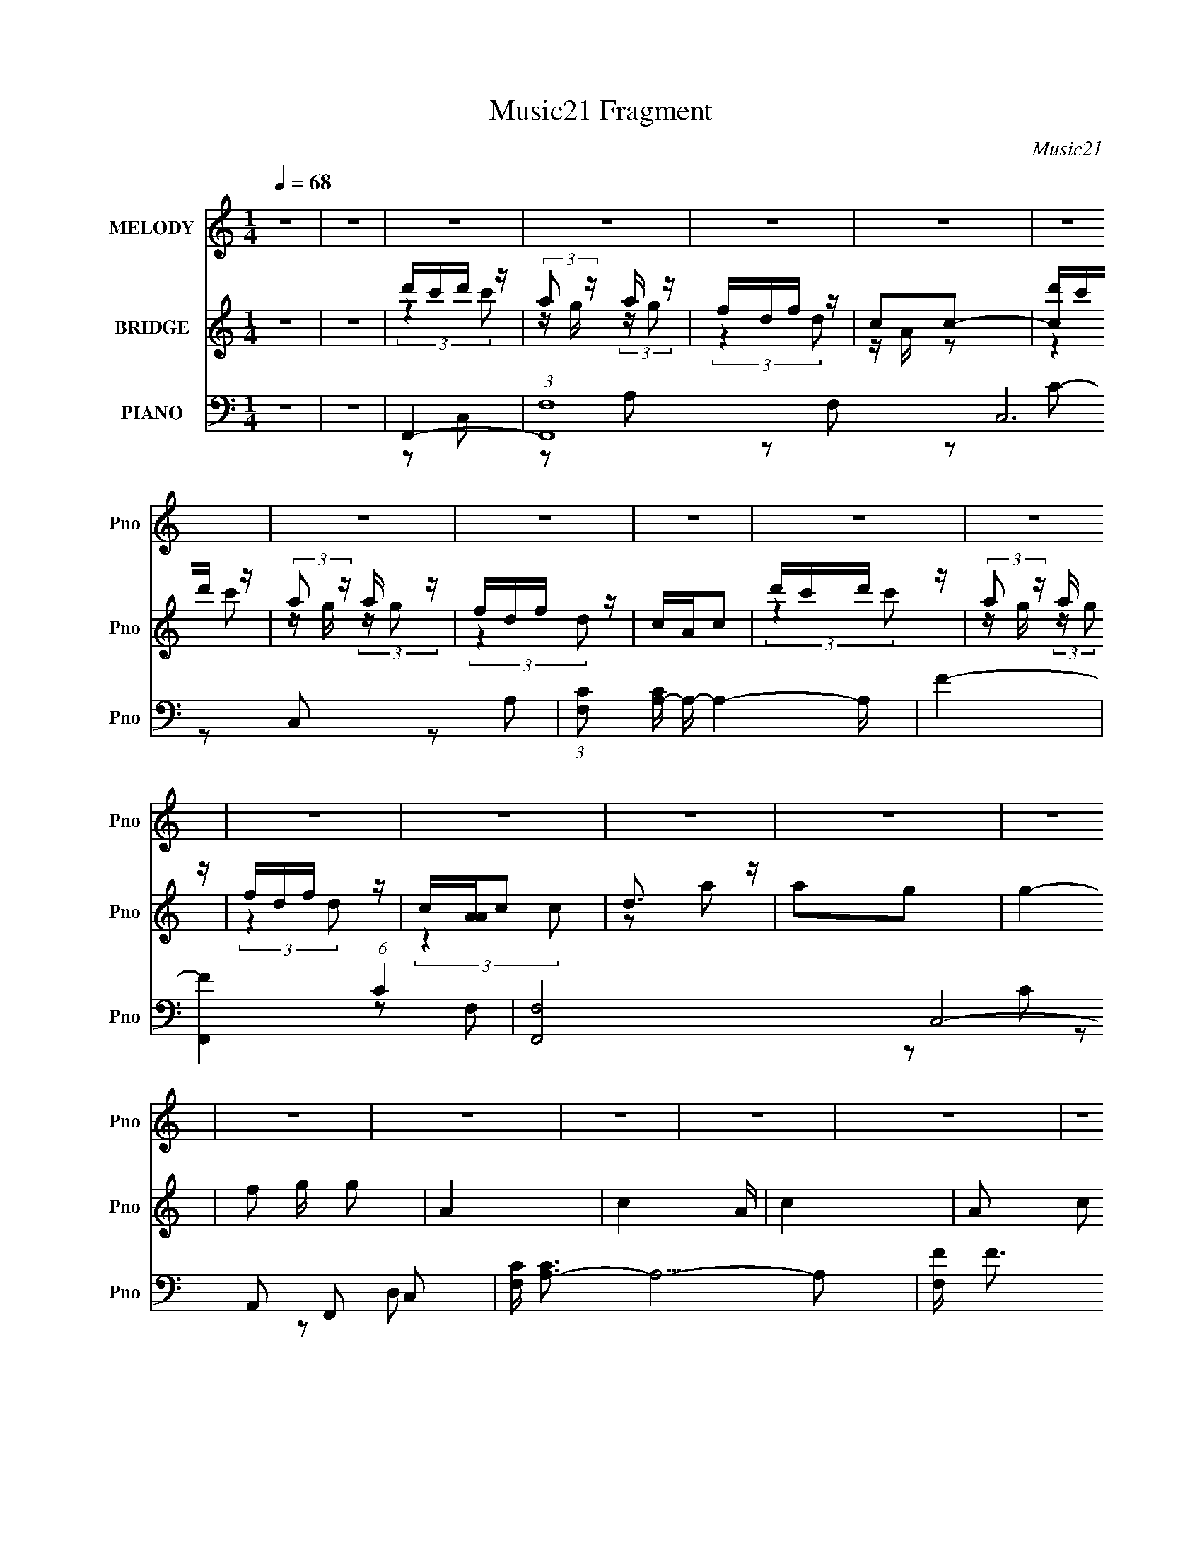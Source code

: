 X:1
T:Music21 Fragment
C:Music21
%%score 1 ( 2 3 4 ) ( 5 6 7 8 )
L:1/16
Q:1/4=68
M:1/4
I:linebreak $
K:none
V:1 treble nm="MELODY" snm="Pno"
V:2 treble nm="BRIDGE" snm="Pno"
V:3 treble 
L:1/4
V:4 treble 
L:1/4
V:5 bass nm="PIANO" snm="Pno"
V:6 bass 
V:7 bass 
L:1/8
V:8 bass 
L:1/4
V:1
 z4 | z4 | z4 | z4 | z4 | z4 | z4 | z4 | z4 | z4 | z4 | z4 | z4 | z4 | z4 | z4 | z4 | z4 | z4 | %19
 z4 | z4 | z4 | z4 | z4 | z4 | z4 | z4 | z4 | z4 | z4 | C C C (3:2:1C2 | C2D2 | C4 | z4 | %34
 F F F (3:2:1F2 | F z G2 | A4- | A2 (3:2:2z G2 | F2A z | A2 (3:2:2d2 c2- | (3:2:1c2 A3- | A z3 | %42
 G G G (3:2:1A2 | G z F z | G4- | G z3 | C C C (3:2:1C2 | C z D z | C4- | C3 z | F F F (3:2:1F2 | %51
 F2G2 | A4- | (3:2:2A4 G2 | F2A2 | A2d2 | c2A2- | A2 z2 | G G G (3:2:1F2 | D2C2 | F4- | F2 z2 | %62
 G G G (3:2:1G2 | G z F z | G4- | G z F (3:2:1G2 | D D D (3:2:1D2 | D z C2 | D4- | D z3 | %70
 G G G (3:2:1G2 | G(3F2 z/ G2 | z G G (3:2:1A2 | G(3F2 z/ F2 | d c c (3:2:1c2 | c z A (3:2:1c2- | %76
 c4 | F2G z | A c c (3:2:1c2 | c z A z | c3 z | z4 | f f f (3:2:1f2 | d2A z | c4 | z4 | %86
 F F F (3:2:1F2 | (3:2:2F4 A2- | (3:2:2A z/ c c (3:2:1c2 | dA2 z | G G G (3:2:1A2 | G z F2 | G3 z | %93
 z4 | A c c (3:2:1c2 | c z A z | c3 z | z4 | f f f (3:2:1f2 | d2A z | c4 | z4 | F F F (3:2:1F2 | %103
 (3:2:4F2 G2 z/ A2- | (3:2:2A z/ c c (3:2:1c2 | dA2 z | GGG z | D2C2 | F4- | %109
 F2[Q:1/4=66] z[Q:1/4=64][Q:1/4=62] z |[Q:1/4=60][Q:1/4=68] z4 | z4 | z4 | z4 | z4 | z4 | z4 | z4 | %118
 z4 | z4 | z4 | z4 | z4 | z4 | z4 | z4 | z4 | z4 | z4 | z4 | z4 | z4 | z4 | z4 | z4 | z4 | z4 | %137
 z4 | z4 | z4 | z4 | (3:2:2z4[Q:1/4=61] z2 |[Q:1/4=57][Q:1/4=65][Q:1/4=68] C C C (3:2:1C2 | C2D2 | %144
 C4 | z4 | F F F (3:2:1F2 | F z G2 | A4- | A2 (3:2:2z G2 | F2A z | A2 (3:2:2d2 c2- | (3:2:1c2 A3- | %153
 A z3 | G G G (3:2:1A2 | G z F z | G4- | G z3 | C C C (3:2:1C2 | C z D z | C4- | C3 z | %162
 F F F (3:2:1F2 | F2G2 | A4- | (3:2:2A4 G2 | F2A2 | A2d2 | c2A2- | A2 z2 | G G G (3:2:1F2 | D2C2 | %172
 F4- | F2 z2 | G G G (3:2:1G2 | G z F z | G4- | G z F (3:2:1G2 | D D D (3:2:1D2 | D z C2 | D4- | %181
 D z3 | G G G (3:2:1G2 | G(3F2 z/ G2 | z G G (3:2:1A2 | G(3F2 z/ F2 | d c c (3:2:1c2 | %187
 c z A (3:2:1c2- | c4 | F2G z | A c c (3:2:1c2 | c z A z | c3 z | z4 | f f f (3:2:1f2 | d2A z | %196
 c4 | z4 | F F F (3:2:1F2 | (3:2:2F4 A2- | (3:2:2A z/ c c (3:2:1c2 | dA2 z | G G G (3:2:1A2 | %203
 G z F2 | G3 z | z4 | A c c (3:2:1c2 | c z A z | c3 z | z4 | f f f (3:2:1f2 | d2A z | c4 | z4 | %214
 F F F (3:2:1F2 | (3:2:4F2 G2 z/ A2- | (3:2:2A z/ c c (3:2:1c2 | dA2 z | GGG z | D2C2 | F4- | %221
 F2 z2 | z4 | z4 | z4 | z4 | z4 |[Q:1/4=67] (3:2:2z2[Q:1/4=66] z[Q:1/4=64] z2 | %228
[Q:1/4=68] A c c (3:2:1c2 | c z A z | c3 z | z4 | f f f (3:2:1f2 | d2A z | c4 | z4 | %236
 F F F (3:2:1F2 | (3:2:2F4 A2- | (3:2:2A z/ c c (3:2:1c2 | dA2 z | G G G (3:2:1A2 | G z F2 | G3 z | %243
 z4 | A c c (3:2:1c2 | c z A z | c3 z | z4 | f f f (3:2:1f2 | d2A z | c4 | z4 | F F F (3:2:1F2 | %253
 (3:2:4F2 G2 z/ A2- | (3:2:2A z/ c c (3:2:1c2 | dA2 z | GGG z | D2C2 | F4- | F2 z2 | (3F2F2F2 | %261
 F (3:2:1F2 G2 | A2 z c | (3c2c2d2 | A2 z2 | (3G2G2 z/ G- | F2 (3:2:1G/ z D- | %267
[Q:1/4=80] D2 (3:2:2z C2- | C4- | (6:5:2C2 z4 |[Q:1/4=64] F4- | (3:2:2F2 z4 | z4 | z4 | z4 | z4 | %276
[Q:1/4=62] z4 | z4 | z4 |] %279
V:2
 z4 | z4 | d'c'd' z | (3:2:2a2 z a z | fdf z | c2c2- | [cd']c'd' z | (3:2:2a2 z a z | fdf z | %9
 cAc2 | d'c'd' z | (3:2:2a2 z a z | fdf z | c[AA]c2 | d3 z | a2g2 | g4- | f2 g g2 | A4- | c4- A | %20
 c4- | A2 c2 c2 | (3:2:2d4 z2 | a2g2 | f4- | f2d2 | f4- | [f-aa]4 f | fdf z | cAc2- | %30
 (3:2:2c z2 z2 | z4 | (3:2:2z4 A,2 | C2(3:2:2F2 z | (3:2:2G4 z2 | z4 | z4 | c(3G2 z/ C2- | %38
 F4- (3:2:1C | F z3 | z2 C z | (6:5:2F2 z/ C2 | _B,4- | (3:2:2B,4 z2 | (3:2:2z4 f2 | %45
 (3:2:4e2 z c2 z | A3 z | z4 | z4 | z4 | z4 | z4 | z4 | z4 | z4 | z4 | z4 | z4 | z4 | z4 | z4 | %61
 z DC z | G,4- | G,3 z | z4 | z4 | z4 | z4 | (3:2:2z4 [G_B]2 | z2 [FA]2 | z4 | z4 | z4 | z4 | z4 | %75
 z4 | z4 | z4 | z4 | z4 | z4 | z4 | z4 | z4 | z4 | z4 | z4 | z4 | z4 | z4 | z4 | z4 | z4 | z4 | %94
 z4 | z4 | z4 | z4 | z4 | z4 | z4 | z4 | z4 | z4 | z4 | z4 | z4 | z4 | z4 | %109
 z2[Q:1/4=66] z[Q:1/4=64][Q:1/4=62] z |[Q:1/4=60][Q:1/4=68] d'2<c'2 | (3:2:2a2 z a z | fdf z | %113
 c2c2 | d'c'd' z | (3:2:2a2 z a z | fdf z | c2c2 | d'c'd' z | (3:2:2a2 z a z | fdf z | %121
 [A,c]2[Cc]2 | D4 | A4- | A2 (3:2:2z [GA]2 | G2F2 | C4 | G4- | G3 (3:2:1[AG]2 | F2E2 | _B,4 | %131
 F3 z | G3 z | (3:2:2z4 [FG]2 | A4 | d3 z | c4- | c4 | d'c'd' z | (3:2:2a2 z a z | fdf z | %141
[Q:1/4=61] c2c2 |[Q:1/4=57][Q:1/4=65][Q:1/4=68] z4 | z4 | (3:2:2z4 A,2 | C2(3:2:2F2 z | %146
 (3:2:2G4 z2 | z4 | z4 | c(3G2 z/ C2- | F4- (3:2:1C | F z3 | z2 C z | (6:5:2F2 z/ C2 | _B,4- | %155
 (3:2:2B,4 z2 | (3:2:2z4 f2 | (3:2:4e2 z c2 z | A3 z | z4 | z4 | z4 | z4 | z4 | z4 | z4 | z4 | z4 | %168
 z4 | z4 | z4 | z4 | z4 | z DC z | G,4- | G,3 z | z4 | z4 | z4 | z4 | (3:2:2z4 [G_B]2 | z2 [FA]2 | %182
 z4 | z4 | z4 | z4 | z4 | z4 | z4 | z4 | z4 | z4 | z4 | z4 | z4 | z4 | z4 | z4 | z4 | z4 | z4 | %201
 z4 | z4 | z4 | z4 | z4 | z4 | z4 | z4 | z4 | z4 | z4 | z4 | z4 | z4 | z4 | z4 | z4 | z4 | z4 | %220
 z4 | F2G2 | A3 z | d3 z | c4- | c4 | z4 |[Q:1/4=67] (3:2:2z2[Q:1/4=66] z[Q:1/4=64] z2 | %228
[Q:1/4=68] z4 | z4 | z4 | z4 | z4 | z4 | z4 | z4 | z4 | z4 | z4 | z4 | z4 | z4 | z4 | z4 | z4 | %245
 z4 | z4 | z4 | z4 | z4 | z4 | z4 | z4 | z4 | z4 | z4 | z4 | z4 | z4 | (3:2:2e2f2g (3:2:1z/ | %260
 f4 (3:2:1a/ | z4 | z2 c'2 | z g(3:2:2a2 z | f3 z | g4 | z4 |[Q:1/4=80] z4 | z4 | z4 | %270
[Q:1/4=64] (3:2:2[d'c']2 z d' z | (3:2:2[aF]2 z a z | fdf z | c2c2 | d'c'd' z | (3:2:2a2 z a z | %276
[Q:1/4=62] fdf z | c2c2 | d'c'd' z |[Q:1/4=54] [f'aa]12 | fdf z | c z A2 | (3:2:2c4 z2 | %283
 [g'c-f-] [c-f-d]3 | [cf]4- (6:5:1a'4 | [cf]4- | [cf]2 z2 |] %287
V:3
 x | x | (3:2:2z c'/ | z/4 g/4 (3:2:2z/4 g/ | (3:2:2z d/ | z/4 A/4 z/ | (3:2:2z c'/ | %7
 z/4 g/4 (3:2:2z/4 g/ | (3:2:2z d/ | x | (3:2:2z c'/ | z/4 g/4 (3:2:2z/4 g/ | (3:2:2z d/ | %13
 (3:2:2z c/ | z/ a/- | x | x | x5/4 | x | x5/4 | x | x3/2 | z/ a/- | x | x | x | d'/4c'/4d'/4 z/4 | %27
 z/4 g/4 (3:2:2z/4 g/ x/4 | (3:2:2z d/ | x | x | x | x | z/4 C/4 (3:2:2z/4 G/- | x | x | x | %37
 z/ E/4 z/4 | x7/6 | x | (3:2:2z F/- | x | x | x | x | z/4 d/4 (3:2:2z/4 _B/ | x | x | x | x | x | %51
 x | x | x | x | x | x | x | x | x | x | (3:2:2z F,/ | x | x | x | x | x | x | x | x | x | x | x | %73
 x | x | x | x | x | x | x | x | x | x | x | x | x | x | x | x | x | x | x | x | x | x | x | x | %97
 x | x | x | x | x | x | x | x | x | x | x | x | x | z/ d'/4 z/4 | z/4 g/4 (3:2:2z/4 g/ | %112
 (3:2:2z d/ | z/4 A/4 z/ | (3:2:2z c'/ | z/4 g/4 (3:2:2z/4 g/ | (3:2:2z d/ | z/4 A/4 z/ | %118
 (3:2:2z c'/ | z/4 g/4 (3:2:2z/4 g/ | (3:2:2z d/ | z/4 A/4 z/ | x | x | x | x | x | x | x13/12 | %129
 x | x | (3:2:2z [EF]/ | x | x | x | (3:2:2z A/ | x | x | (3:2:2z c'/ | z/4 g/4 (3:2:2z/4 g/ | %140
 (3:2:2z d/ | z/4 A/4 z/ | x | x | x | z/4 C/4 (3:2:2z/4 G/- | x | x | x | z/ E/4 z/4 | x7/6 | x | %152
 (3:2:2z F/- | x | x | x | x | z/4 d/4 (3:2:2z/4 _B/ | x | x | x | x | x | x | x | x | x | x | x | %169
 x | x | x | x | (3:2:2z F,/ | x | x | x | x | x | x | x | x | x | x | x | x | x | x | x | x | x | %191
 x | x | x | x | x | x | x | x | x | x | x | x | x | x | x | x | x | x | x | x | x | x | x | x | %215
 x | x | x | x | x | x | x | x | x | x | x | x | x | x | x | x | x | x | x | x | x | x | x | x | %239
 x | x | x | x | x | x | x | x | x | x | x | x | x | x | x | x | x | x | x | x | z3/4 a/4- | %260
 x13/12 | x | x | z3/4 f/4- | x | x | x | x | x | x | z/4 c'/4 (3:2:2z/4 c'/ | %271
 z/4 g/4 (3:2:2z/4 g/ | (3:2:2z d/ | z/4 A/4 z/ | (3:2:2z c'/ | z/4 g/4 (3:2:2z/4 g/ | (3:2:2z d/ | %277
 z/4 A/4 z/ | f'- | z/4 g/4 (3:2:2z/4 g/ x2 | (3:2:2z d/ | x | g'- | (3:2:2d/ a'- | x11/6 | x | %286
 x |] %287
V:4
 x | x | x | x | x | x | x | x | x | x | x | x | x | x | x | x | x | x5/4 | x | x5/4 | x | x3/2 | %22
 x | x | x | x | (3:2:2z c'/ | x5/4 | x | x | x | x | x | x | x | x | x | x | x7/6 | x | x | x | %42
 x | x | x | x | x | x | x | x | x | x | x | x | x | x | x | x | x | x | x | x | x | x | x | x | %66
 x | x | x | x | x | x | x | x | x | x | x | x | x | x | x | x | x | x | x | x | x | x | x | x | %90
 x | x | x | x | x | x | x | x | x | x | x | x | x | x | x | x | x | x | x | x | (3:2:2z c'/ | x | %112
 x | x | x | x | x | x | x | x | x | x | x | x | x | x | x | x | x13/12 | x | x | x | x | x | x | %135
 x | x | x | x | x | x | x | x | x | x | x | x | x | x | x | x7/6 | x | x | x | x | x | x | x | x | %159
 x | x | x | x | x | x | x | x | x | x | x | x | x | x | x | x | x | x | x | x | x | x | x | x | %183
 x | x | x | x | x | x | x | x | x | x | x | x | x | x | x | x | x | x | x | x | x | x | x | x | %207
 x | x | x | x | x | x | x | x | x | x | x | x | x | x | x | x | x | x | x | x | x | x | x | x | %231
 x | x | x | x | x | x | x | x | x | x | x | x | x | x | x | x | x | x | x | x | x | x | x | x | %255
 x | x | x | x | x | x13/12 | x | x | x | x | x | x | x | x | x | x | x | x | x | x | x | x | x | %278
 (3:2:2z c'/ | x3 | x | x | z/ d/- | x | x11/6 | x | x |] %287
V:5
 z4 | z4 | F,,4- | (3:2:1[F,,F,-]16 C,12 | (3:2:1[F,C]2 [CA,-]8/3 A,16/3- A,4- A, | F4- | %6
 [FF,,-]4 (6:5:1C4 | [F,,F,]8- C,8- F,,2 C,2 | [F,C] [CA,-]3 A,5- A,2 | [F,F] F3 | D,,4- | %11
 [D,,D]8- A,,8- D,,2 A,,2 | (3:2:1[DE]2 [ED,]5/3 z | [D,A,A,]3 A, | [F_B,,-] _B,,3- | %15
 [B,,D]8 B,4- B, | (3:2:1[F_B-] _B10/3- | [BF]4 | (3:2:1[DA,,-] A,,10/3- | %19
 (24:13:1[E,A-]16 A,,8- A,,2 | [AE]3 [EC] (12:7:1C44/7 | A4- | [AG,,-] [G,,-E]3 | %23
 (3:2:1[G,,G,]2 (3:2:1[G,D,]2 D,2/3 x2/3 | C,4- | [C,EG] [EGG,]3 | [CF,,-]2 F,,2- | %27
 [C,F,-]12 F,,8- F,,3 | (3:2:1[F,F-]2 [F-C]8/3 | F4 F,2 | F,,4- | [F,,F,]8- C,8- F,, C, | %32
 [F,F] [FC]3 C3 | A4 | D,,4- | [D,,D]2 [DA,,]2 | A,,4- | [A,,E] [EE,]3 | _B,,4- | B,,2 [B,F] F | %40
 A,,4- | [A,,E]2 [EE,]2 | G,,4- | (3:2:1[G,,G,]2 [D,D] D5/3 | C,,4- | [C,,E]2 [EC,] G,4 | F,,4- | %47
 [F,,F,C-]2>[C-C,]2 C,3 | (12:7:1[CF,,-]8 F3 | (3:2:1[F,,A]4 [AC,]4/3 C,2/3 | D,,4- | %51
 [D,,F] [FA,,]3 | A,,4- | (3:2:1[A,,E]2 [EE,]8/3 | _B,,4- | [B,,_B]2 [_BB,]2 | A,,4- | %57
 [A,,E]2 [EE,] z | G,,4 | C,4 | F,,4- | [F,,A]3 [AC,] (12:11:2C,32/11 F, | G,,4- | %63
 [G,,D-]3 [D-D,] D,3 | (3:2:1[DG,,-]4 [G,,-B,]4/3 (6:5:1B,12/5 | [G,,D] [DD,]3 | D,,4- | %67
 [D,,F-]4 A,,4 D, (24:23:1A,8 | [FD,,-]2 [D,,-D]2 | (3:2:1[D,,A,D,]2[D,A,,]5/3 A,,/3 x2/3 | G,,4- | %71
 [G,,_B,G,]2>[G,D,]2 D,3 | G,,4- | [G,,G,]2 [D,D] z | C,,4- | [C,,EC]3(3:2:1[CG,,]/ G,,11/3 | %76
 C,,4- | C,, G,,C2 | F,,4- | (3:2:1[F,,A]4 [AC,]4/3 (12:7:2C,12/7 F, | A,,4- | %81
 (3:2:1[A,,A]4 [AE,]4/3 | D,,4- | (3:2:1[D,,F]2 [FA,,D,A,]8/3 (3:2:1A,/ | A,,4- | %85
 [A,,A]2 [AE,]2 (12:7:2E,4/7 A, | _B,,4- | (3[B,,FD]4[DB] B36/11 | (3:2:2A,,4 E2 | (3:2:2D,,4 D2 | %90
 G,,4- | (3:2:1[G,,_B,]2 [_B,D]2/3 (12:11:1[DG,]36/11 | C,,4- | [C,,G]2 [GG,,] G,, C,4 (3:2:1C | %94
 (3:2:1[CF,,-] F,,10/3- | (3:2:1[F,,A]2 [AC,F,]8/3 (3:2:1C | A,,4- | [A,,A]2 [AE,]2 (3:2:2A, C | %98
 D,,4- | (3:2:1[D,,F]2 [FA,,D,A,]8/3 | A,,4- | [A,,c]2 [cE,] E, (3:2:2A, E | _B,,4- | %103
 (3:2:1[B,,_B]2 [_BD]8/3 | A,,4 | D,4 | (3:2:2G,,4 _B,2 | C,4 | F,,4- | %109
 [F,,A]3 C,4 (3:2:2F, C4[Q:1/4=66][Q:1/4=64][Q:1/4=62] |[Q:1/4=60][Q:1/4=68] F,,4- | %111
 [C,C-]12 F,,8- F,,3 | [CFF,-]4 F, | [F,F-] [F-A]3 A3 | [FF,,-]2 [F,,-C]2 | [F,,C]8 (24:13:1C,16 | %116
 [F,A,CF] (3:2:2[A,CF]5/2 z2 | F4 | D,,4- | (24:13:1[A,,D]16 D,,8- D,, | [D,F-] F3- | %121
 D2 F2 D,2 A, z | _B,,4- | (3:2:1[B,,DF]4 [D,_B,,-]2 (3:2:1F, | %124
 (24:17:2[B,,_B,]8 [F,CF]4 (3:2:1B, | _B,F,B, z | [A,,A,CE]3 z | A,(3A,2 z/ D,,2- | %128
 (3:2:2[D,,D,-]8 [A,DF]4 | (3:2:1[D,D] D4/3A, z | G,,4- | %131
 (3:2:1[G,,_B,DG,]4[G,G,]/3 (3:2:1G,/ x2/3 | [A,,A,]4 (3:2:1[CE]2 | (3:2:2[CE]4 z2 | B,,4- | %135
 [DF]2 B,, B, z | C,,4- | [C,,EGC]3 z | C,,4- | C,4- C,,4- | (3:2:1[C,C]2 [CC,,]8/3 C,,16/3 G,,8 | %141
 (3:2:1[C,EG] [EG]10/3[Q:1/4=61] |[Q:1/4=57][Q:1/4=65][Q:1/4=68] F,,4- | [F,,F,]8- C,8- F,, C, | %144
 [F,F] [FC]3 C3 | A4 | D,,4- | [D,,D]2 [DA,,]2 | A,,4- | [A,,E] [EE,]3 | _B,,4- | %151
 [B,,_B]2 [_BB,]2 | A,,4- | [A,,E]2 [EE,]2 | G,,4- | (3:2:1[G,,G,]2 [D,D] D5/3 | C,,4- | %157
 [C,,E]2 [EC,] G,4 | F,,4- | [F,,F,C-]2>[C-C,]2 C,3 | (12:7:1[CF,,-]8 F3 | %161
 (3:2:1[F,,A]4 [AC,]4/3 C,2/3 | D,,4- | [D,,F] [FA,,]3 | A,,4- | (3:2:1[A,,E]2 [EE,]8/3 | _B,,4- | %167
 [B,,_B,]2 [B,F]F | A,,4- | [A,,E]2 [EE,] z | G,,4 | C,4 | F,,4- | %173
 [F,,A]3 [AC,] (12:11:2C,32/11 F, | G,,4- | [G,,D-]3 [D-D,] D,3 | %176
 (3:2:1[DG,,-]4 [G,,-B,]4/3 (6:5:1B,12/5 | [G,,D] [DD,]3 | D,,4- | [D,,F-]4 A,,4 D, (24:23:1A,8 | %180
 [FD,,-]2 [D,,-D]2 | (3:2:1[D,,A,D,]2[D,A,,]5/3 A,,/3 x2/3 | G,,4- | [G,,_B,G,]2>[G,D,]2 D,3 | %184
 G,,4- | [G,,G,]2 [D,D] z | C,,4- | [C,,EC]3(3:2:1[CG,,]/ G,,11/3 | C,,4- | C,, G,,C2 | F,,4- | %191
 (3:2:1[F,,A]4 [AC,]4/3 (12:7:2C,12/7 F, | A,,4- | (3:2:1[A,,A]4 [AE,]4/3 | D,,4- | %195
 (3:2:1[D,,F]2 [FA,,D,A,]8/3 (3:2:1A,/ | A,,4- | [A,,A]2 [AE,]2 (12:7:2E,4/7 A, | _B,,4- | %199
 (3[B,,FD]4[DB] B36/11 | (3:2:2A,,4 E2 | (3:2:2D,,4 D2 | G,,4- | %203
 (3:2:1[G,,_B,]2 [_B,D]2/3 (12:11:1[DG,]36/11 | C,,4- | [C,,G]2 [GG,,] G,, C,4 (3:2:1C | %206
 (3:2:1[CF,,-] F,,10/3- | (3:2:1[F,,A]2 [AC,F,]8/3 (3:2:1C | A,,4- | [A,,A]2 [AE,]2 (3:2:2A, C | %210
 D,,4- | (3:2:1[D,,F]2 [FA,,D,A,]8/3 | A,,4- | [A,,c]2 [cE,] E, (3:2:2A, E | _B,,4- | %215
 (3:2:1[B,,_B]2 [_BD]8/3 | A,,4 | D,4 | (3:2:2G,,4 _B,2 | C,4 | _B,,4- | [B,,_B,B,]4 (6:5:1D,4 | %222
 [A,,A,]3 z | [B,,B,]3 z | G,,4- | [G,,DG_B]2 (3:2:1[DG_BD,] [D,EG]4/3 | [C,CEG]3 z | %227
[Q:1/4=67] [C,G,CEG]2<[C,CEG]2[Q:1/4=66][Q:1/4=64] |[Q:1/4=68] F,,4- | %229
 (3:2:1[F,,A]4 [AC,]4/3 (12:7:2C,12/7 F, | A,,4- | (3:2:1[A,,A]4 [AE,]4/3 | D,,4- | %233
 (3:2:1[D,,F]2 [FA,,D,A,]8/3 (3:2:1A,/ | A,,4- | [A,,A]2 [AE,]2 (12:7:2E,4/7 A, | _B,,4- | %237
 (3[B,,FD]4[DB] B36/11 | (3:2:2A,,4 E2 | (3:2:2D,,4 D2 | G,,4- | %241
 (3:2:1[G,,_B,]2 [_B,D]2/3 (12:11:1[DG,]36/11 | C,,4- | [C,,G]2 [GG,,] G,, C,4 (3:2:1C | %244
 (3:2:1[CF,,-] F,,10/3- | (3:2:1[F,,A]2 [AC,F,]8/3 (3:2:1C | A,,4- | [A,,A]2 [AE,]2 (3:2:2A, C | %248
 D,,4- | (3:2:1[D,,F]2 [FA,,D,A,]8/3 | A,,4- | [A,,c]2 [cE,] E, (3:2:2A, E | _B,,4- | %253
 (3:2:1[B,,_B]2 [_BD]8/3 | A,,4 | D,4 | [G,,G,_B,]2 z2 | [C,CEG]2 z2 | [fD,]4 | [C,C]4 | %260
 [B,DFB,,]4- | [B,DFB,,]4 [_B,,_B,FD]3 | z2 [A,,CEA,]2- | [A,,CEA,]4 [FDD,,]- | [FDD,,]2 z2 | %265
 [_B,DG,,G,]4 | z3 [C,,G,CE]- |[Q:1/4=80] [C,,G,CE]4 | z4 | z4 |[Q:1/4=64] F,,4- | %271
 (48:25:1[C,G,]16 F,,8- F,, | A,2 (6:5:1F,4 C2- | [CF]4 | D,,4- | (12:7:1[A,,D,-]16 D,,8- D,,2 | %276
[Q:1/4=62] (6:5:2[D,D-]8 A,8 | [DF]3 F | _B,,4- | %279
[Q:1/4=54] (3:2:1B,,2 [F,D] (3:2:1[DB,]/ [B,C,,-]8/3 | C,,4- [CEG,]4 (3:2:1G,,4- | %281
 [C,,C,G,-]3 (3:2:2[G,-G,,]3/2 (2:2:1G,,14/5 | G,4- [EC]4- | (3:2:1[G,F,,-]2 [F,,-EC]8/3 | %284
 (48:31:1[C,F,-]32 F,,16- F,,4- F,, | [F,-EFA]16 F, | [ef] z a z | e'f'a' z | c'' z3 | z4 |] %290
V:6
 x4 | x4 | z2 C,2- | z2 A,2- x56/3 | z2 F,2 x31/3 | z2 C2- | z2 C,2- x10/3 | z2 A,2- x16 | %8
 z2 F,2- x7 | z2 C2 | z2 A,,2- | z2 D,2- x16 | z2 D,2- | F4- | z2 _B,2- | z2 F2- x9 | z2 _B,2 | %17
 z2 D2- | z2 E,2- | z2 C2- x44/3 | z2 A,2 x11/3 | z E,E2- | z2 D,2- | D4 | z2 G,2- | z2 C2- | %26
 z2 C,2- | z2 C2- x19 | z2 F,2- | x6 | z2 C,2- | z2 C2- x14 | z2 F, z x3 | z2 F2 | z2 A,,2- | %35
 z2 D,2 | z2 E,2- | z2 (3:2:2A,2 z | z2 _B,2- | (3:2:2z4 D2 | z2 E,2- | z E,C2 | z2 D,2- | G4 | %44
 z C,3- | z C,2 z x3 | z2 C,2- | F4- x3 | z2 C,2- x11/3 | z F,F2 x2/3 | z2 A,,2- | z2 D2 | z E,3- | %53
 z E,C2 | z2 _B,2- | z _B,F2 | z2 E,2- | z E,(3:2:2C2 z | z (3G,2 z/ G,2 | z (3:2:2G,4 z/ | %60
 z C,3- | z G3 x10/3 | z D,3- | z2 _B,2- x3 | z2 D,2- x2 | z2 [G,_B,]2 | z A,,3- | z2 D2- x38/3 | %68
 z2 A,,2- | [DF]4 | z2 D,2- | D4 x3 | z2 D,2- | [G_B]2 z2 | [CEG]3 z | G3 z x3 | (3:2:2[CEG]4 z2 | %77
 (3:2:2z4 E2 | z C,3- | z F,(3:2:2C2 z x5/3 | z E,3- | z (3E,2 z/ C2 | z A,,3- | z D,D2 x/3 | %84
 z E,3- | z A,(3:2:2E2 z x | z (3:2:2_B,4 z/ | z _B, (3:2:2z F2 x7/3 | z (3:2:2E,2 z2 | %89
 z (3:2:2A,2 z2 | z D,3 | z D, (3:2:2z _B,2 x | z G,,3- | z EC2- x14/3 | z C,3- | %95
 z (3:2:2F,4 z/ x2/3 | z E,3- | z A,E2 x4/3 | z A,,3- | z D,D2 | z E,3- | z A,(3:2:2A2 z x4/3 | %102
 z _B,3 | z _B,F2 | z A,2 z | z A,2 z | z (3:2:2G,4 z/ | z (3G,2 z/ C2 | z C,3- | z F,3 x22/3 | %110
 z2 C,2- | z2 F,2- x19 | A4- x | z2 C2- x3 | z2 C,2- | z2 F,2- x38/3 | z2 F, z | z2 C2 | z2 A,,2- | %119
 z2 D,2- x41/3 | z2 D,2- | x8 | z D,3- | z (3F,2 z/ [F,^CF]2- x4/3 | (3:2:2z4 F,2 x5 | [^CF]2 z2 | %126
 z2 E,2 | [CE]2D z | (3:2:2z4 [A,D^F]2 x4 | z D, (3:2:2z D2 | [_B,D]3 z | (3:2:2z4 A,,2- | %132
 z2 [CE] z x4/3 | z (3:2:2A,,4 z/ | (3B,2 z2 B,2 | x5 | [C,CE]4 | z (3:2:2C,4 z/ | x4 | %139
 z2 G,,2- x4 | z2 C,2- x40/3 | z2 C2 | z2 C,2- | z2 C2- x14 | z2 F, z x3 | z2 F2 | z2 A,,2- | %147
 z2 D,2 | z2 E,2- | z2 (3:2:2A,2 z | z2 _B,2- | z2 F2 | z2 E,2- | z E,C2 | z2 D,2- | G4 | z C,3- | %157
 z C,2 z x3 | z2 C,2- | F4- x3 | z2 C,2- x11/3 | z F,F2 x2/3 | z2 A,,2- | z2 D2 | z E,3- | z E,C2 | %166
 z2 _B,2- | (3:2:2z4 D2 | z2 E,2- | z E,(3:2:2C2 z | z (3G,2 z/ G,2 | z (3:2:2G,4 z/ | z C,3- | %173
 z G3 x10/3 | z D,3- | z2 _B,2- x3 | z2 D,2- x2 | z2 [G,_B,]2 | z A,,3- | z2 D2- x38/3 | z2 A,,2- | %181
 [DF]4 | z2 D,2- | D4 x3 | z2 D,2- | G2 z2 | [CEG]3 z | G3 z x3 | (3:2:2[CEG]4 z2 | (3:2:2z4 E2 | %190
 z C,3- | z F,(3:2:2C2 z x5/3 | z E,3- | z (3E,2 z/ C2 | z A,,3- | z D,D2 x/3 | z E,3- | %197
 z A,(3:2:2E2 z x | z (3:2:2_B,4 z/ | z _B, (3:2:2z F2 x7/3 | z (3:2:2E,2 z2 | z (3:2:2A,2 z2 | %202
 z D,3 | z D, (3:2:2z _B,2 x | z G,,3- | z EC2- x14/3 | z C,3- | z (3:2:2F,4 z/ x2/3 | z E,3- | %209
 z A,E2 x4/3 | z A,,3- | z D,D2 | z E,3- | z A,(3:2:2A2 z x4/3 | z _B,3 | z _B,F2 | z A,2 z | %217
 z A,2 z | z (3:2:2G,4 z/ | z (3G,2 z/ C2 | [_B,DF]3 z | [DF]3 z x10/3 | [CE]2 z2 | [DF]2 z2 | %224
 [G,_B,D] z D,2- | z (3:2:2G,2 z2 | z2 G,2 | x4 | z C,3- | z F,(3:2:2C2 z x5/3 | z E,3- | %231
 z (3E,2 z/ C2 | z A,,3- | z D,D2 x/3 | z E,3- | z A,(3:2:2E2 z x | z (3:2:2_B,4 z/ | %237
 z _B, (3:2:2z F2 x7/3 | z (3:2:2E,2 z2 | z (3:2:2A,2 z2 | z D,3 | z D, (3:2:2z _B,2 x | z G,,3- | %243
 z EC2- x14/3 | z C,3- | z (3:2:2F,4 z/ x2/3 | z E,3- | z A,E2 x4/3 | z A,,3- | z D,D2 | z E,3- | %251
 z A,(3:2:2A2 z x4/3 | z _B,3 | z _B,F2 | z A,2 z | z A,2 z | D2 z2 | g3 z | z2 A,2 | E2 z2 | x4 | %261
 x7 | x4 | x5 | x4 | z3 D, | x4 | x4 | x4 | x4 | (3:2:2z2 C,4- | (3:2:2z2 F,4- x40/3 | x22/3 | %273
 (3:2:2z2 G4 | (3:2:2z2 A,,4- | (3:2:2z2 A,4- x46/3 | z2 E2 x10 | (3z2 E2 z2 | z2 F,2- | %279
 z3 [CEG,]- x4/3 | x32/3 | [EC]4- x7/3 | x8 | (3:2:2z4 C,2- | (3z2 G,2[A,C]2 x113/3 | %285
 (3:2:2z4 c2 x13 | (3:2:2z4 c'2 | x4 | x4 | x4 |] %290
V:7
 x2 | x2 | x2 | x34/3 | x43/6 | x2 | x11/3 | x10 | x11/2 | x2 | x2 | x10 | x2 | x2 | x2 | x13/2 | %16
 x2 | x2 | x2 | x28/3 | x23/6 | (3:2:2z2 C | x2 | z _B,/ z/ | x2 | x2 | x2 | x23/2 | x2 | x3 | x2 | %31
 x9 | x7/2 | x2 | x2 | x2 | x2 | (3:2:2z2 C | x2 | x2 | x2 | (3:2:2z2 A, | x2 | x2 | z G,- | %45
 z D x3/2 | x2 | x7/2 | x23/6 | (3:2:2z2 C x/3 | x2 | x2 | z (3:2:2A, z/ | (3:2:2z2 A, | x2 | %55
 (3:2:2z2 D | x2 | (3:2:2z2 A, | z (3:2:2D z/ | z E | z F,- | z F x5/3 | z G, | x7/2 | x3 | x2 | %66
 z D,- | x25/3 | x2 | z A, | x2 | x7/2 | x2 | x2 | z G,,- | z/ C,/ (3:2:2z/ E x3/2 | z G,, | x2 | %78
 z F,- | (3:2:2z2 F x5/6 | z (3:2:2A, z/ | z E | z D,- | (3:2:2z2 A, x/6 | z A,- | (3:2:2z2 C x/ | %86
 z D | x19/6 | z A, | z F | z _B,/ z/ | x5/2 | z C,- | (3:2:2z2 E x7/3 | z F,- | z F x/3 | z A,- | %97
 (3:2:2z2 C x2/3 | z D,- | (3:2:2z2 A, | z A,- | (3:2:2z2 E x2/3 | z D- | (3:2:2z2 D | z C/ z/ | %105
 z (3:2:2F z/ | z D | z E | z F,- | z G x11/3 | x2 | x23/2 | x5/2 | x7/2 | x2 | x25/3 | x2 | %117
 (3:2:2z2 A, | x2 | x53/6 | x2 | x4 | z F,- | z _B,/ z/ x2/3 | x9/2 | x2 | x2 | (3:2:2z2 [A,D^F]- | %128
 x4 | x2 | (3:2:2z2 G,- | (3:2:2z2 A, | x8/3 | z A,/ z/ | [DF]3/2 z/ | x5/2 | G3/2 z/ | x2 | x2 | %139
 x4 | x26/3 | x2 | x2 | x9 | x7/2 | x2 | x2 | x2 | x2 | (3:2:2z2 C | x2 | (3:2:2z2 D | x2 | %153
 (3:2:2z2 A, | x2 | x2 | z G,- | z D x3/2 | x2 | x7/2 | x23/6 | (3:2:2z2 C x/3 | x2 | x2 | %164
 z (3:2:2A, z/ | (3:2:2z2 A, | x2 | x2 | x2 | (3:2:2z2 A, | z (3:2:2D z/ | z E | z F,- | z F x5/3 | %174
 z G, | x7/2 | x3 | x2 | z D,- | x25/3 | x2 | z A, | x2 | x7/2 | x2 | x2 | z G,,- | %187
 z/ C,/ (3:2:2z/ E x3/2 | z G,, | x2 | z F,- | (3:2:2z2 F x5/6 | z (3:2:2A, z/ | z E | z D,- | %195
 (3:2:2z2 A, x/6 | z A,- | (3:2:2z2 C x/ | z D | x19/6 | z A, | z F | z _B,/ z/ | x5/2 | z C,- | %205
 (3:2:2z2 E x7/3 | z F,- | z F x/3 | z A,- | (3:2:2z2 C x2/3 | z D,- | (3:2:2z2 A, | z A,- | %213
 (3:2:2z2 E x2/3 | z D- | (3:2:2z2 D | z C/ z/ | z (3:2:2F z/ | z D | z E | z D,- | %221
 z/ (3:2:2F,2 z/4 x5/3 | x2 | x2 | x2 | z D/ z/ | x2 | x2 | z F,- | (3:2:2z2 F x5/6 | %230
 z (3:2:2A, z/ | z E | z D,- | (3:2:2z2 A, x/6 | z A,- | (3:2:2z2 C x/ | z D | x19/6 | z A, | z F | %240
 z _B,/ z/ | x5/2 | z C,- | (3:2:2z2 E x7/3 | z F,- | z F x/3 | z A,- | (3:2:2z2 C x2/3 | z D,- | %249
 (3:2:2z2 A, | z A,- | (3:2:2z2 E x2/3 | z D- | (3:2:2z2 D | z C/ z/ | z (3:2:2F z/ | x2 | x2 | %258
 x2 | x2 | x2 | x7/2 | x2 | x5/2 | x2 | x2 | x2 | x2 | x2 | x2 | x2 | x26/3 | x11/3 | x2 | x2 | %275
 x29/3 | x7 | x2 | z3/2 _B,/- | x8/3 | x16/3 | x19/6 | x4 | x2 | x125/6 | x17/2 | x2 | x2 | x2 | %289
 x2 |] %290
V:8
 x | x | x | x17/3 | x43/12 | x | x11/6 | x5 | x11/4 | x | x | x5 | x | x | x | x13/4 | x | x | x | %19
 x14/3 | x23/12 | x | x | x | x | x | x | x23/4 | x | x3/2 | x | x9/2 | x7/4 | x | x | x | x | x | %38
 x | x | x | x | x | x | (3:2:2z C/ | (3:2:2z C/ x3/4 | x | x7/4 | x23/12 | x7/6 | x | x | %52
 (3:2:2z C/ | x | x | x | x | x | x | (3:2:2z C/ | (3:2:2z C/ | (3:2:2z C/ x5/6 | (3:2:2z _B,/ | %63
 x7/4 | x3/2 | x | (3:2:2z A,/- | x25/6 | x | x | x | x7/4 | x | x | x | x7/4 | x | x | %78
 (3:2:2z C/ | x17/12 | (3:2:2z C/ | x | (3:2:2z A,/- | x13/12 | (3:2:2z C/ | x5/4 | (3:2:2z _B/- | %87
 x19/12 | x | x | (3:2:2z D/- | x5/4 | (3:2:2z C/- | x13/6 | (3:2:2z C/- | (3:2:2z C/ x/6 | %96
 (3:2:2z C/- | x4/3 | (3:2:2z A,/- | x | (3:2:2z E/- | x4/3 | (3:2:2z F/ | x | (3:2:2z E/ | %105
 (3:2:2z D/ | x | x | (3:2:2z C/- | (3:2:2z F/ x11/6 | x | x23/4 | x5/4 | x7/4 | x | x25/6 | x | %117
 x | x | x53/12 | x | x2 | (3:2:2z _B,/ | (3:2:2z _B,/- x/3 | x9/4 | x | x | x | x2 | x | x | %131
 (3:2:2z [CE]/- | x4/3 | x | x | x5/4 | x | x | x | x2 | x13/3 | x | x | x9/2 | x7/4 | x | x | x | %148
 x | x | x | x | x | x | x | x | (3:2:2z C/ | (3:2:2z C/ x3/4 | x | x7/4 | x23/12 | x7/6 | x | x | %164
 (3:2:2z C/ | x | x | x | x | x | x | (3:2:2z C/ | (3:2:2z C/ | (3:2:2z C/ x5/6 | (3:2:2z _B,/ | %175
 x7/4 | x3/2 | x | (3:2:2z A,/- | x25/6 | x | x | x | x7/4 | x | x | x | x7/4 | x | x | %190
 (3:2:2z C/ | x17/12 | (3:2:2z C/ | x | (3:2:2z A,/- | x13/12 | (3:2:2z C/ | x5/4 | (3:2:2z _B/- | %199
 x19/12 | x | x | (3:2:2z D/- | x5/4 | (3:2:2z C/- | x13/6 | (3:2:2z C/- | (3:2:2z C/ x/6 | %208
 (3:2:2z C/- | x4/3 | (3:2:2z A,/- | x | (3:2:2z E/- | x4/3 | (3:2:2z F/ | x | (3:2:2z E/ | %217
 (3:2:2z D/ | x | x | x | x11/6 | x | x | x | x | x | x | (3:2:2z C/ | x17/12 | (3:2:2z C/ | x | %232
 (3:2:2z A,/- | x13/12 | (3:2:2z C/ | x5/4 | (3:2:2z _B/- | x19/12 | x | x | (3:2:2z D/- | x5/4 | %242
 (3:2:2z C/- | x13/6 | (3:2:2z C/- | (3:2:2z C/ x/6 | (3:2:2z C/- | x4/3 | (3:2:2z A,/- | x | %250
 (3:2:2z E/- | x4/3 | (3:2:2z F/ | x | (3:2:2z E/ | (3:2:2z D/ | x | x | x | x | x | x7/4 | x | %263
 x5/4 | x | x | x | x | x | x | x | x13/3 | x11/6 | x | x | x29/6 | x7/2 | x | x | x4/3 | x8/3 | %281
 x19/12 | x2 | x | x125/12 | x17/4 | x | x | x | x |] %290
